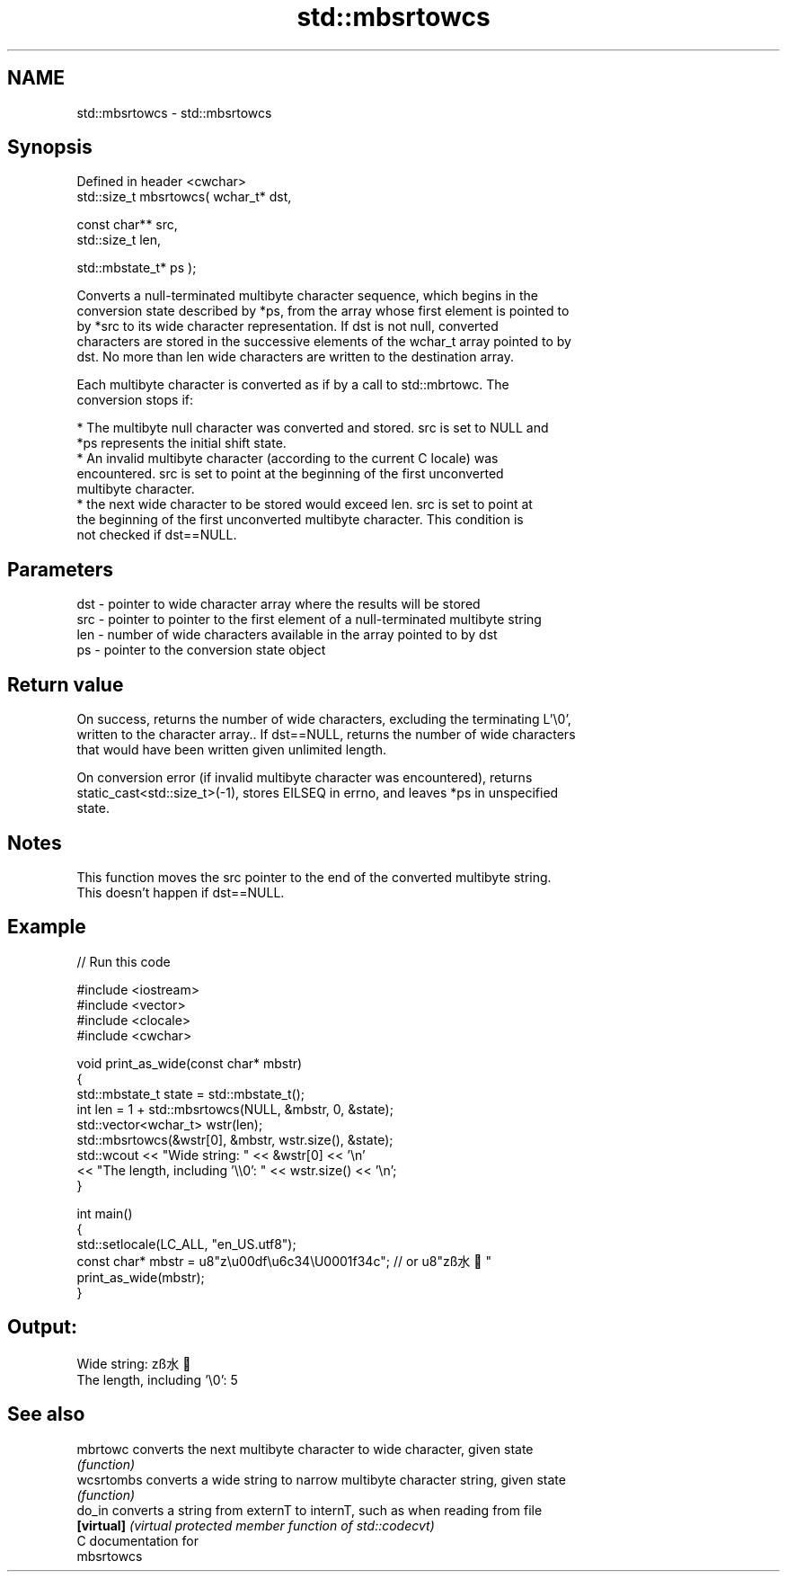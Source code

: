 .TH std::mbsrtowcs 3 "2017.04.02" "http://cppreference.com" "C++ Standard Libary"
.SH NAME
std::mbsrtowcs \- std::mbsrtowcs

.SH Synopsis
   Defined in header <cwchar>
   std::size_t mbsrtowcs( wchar_t* dst,

                          const char** src,
                          std::size_t len,

                          std::mbstate_t* ps );

   Converts a null-terminated multibyte character sequence, which begins in the
   conversion state described by *ps, from the array whose first element is pointed to
   by *src to its wide character representation. If dst is not null, converted
   characters are stored in the successive elements of the wchar_t array pointed to by
   dst. No more than len wide characters are written to the destination array.

   Each multibyte character is converted as if by a call to std::mbrtowc. The
   conversion stops if:

     * The multibyte null character was converted and stored. src is set to NULL and
       *ps represents the initial shift state.
     * An invalid multibyte character (according to the current C locale) was
       encountered. src is set to point at the beginning of the first unconverted
       multibyte character.
     * the next wide character to be stored would exceed len. src is set to point at
       the beginning of the first unconverted multibyte character. This condition is
       not checked if dst==NULL.

.SH Parameters

   dst - pointer to wide character array where the results will be stored
   src - pointer to pointer to the first element of a null-terminated multibyte string
   len - number of wide characters available in the array pointed to by dst
   ps  - pointer to the conversion state object

.SH Return value

   On success, returns the number of wide characters, excluding the terminating L'\\0',
   written to the character array.. If dst==NULL, returns the number of wide characters
   that would have been written given unlimited length.

   On conversion error (if invalid multibyte character was encountered), returns
   static_cast<std::size_t>(-1), stores EILSEQ in errno, and leaves *ps in unspecified
   state.

.SH Notes

   This function moves the src pointer to the end of the converted multibyte string.
   This doesn't happen if dst==NULL.

.SH Example

   
// Run this code

 #include <iostream>
 #include <vector>
 #include <clocale>
 #include <cwchar>
  
 void print_as_wide(const char* mbstr)
 {
     std::mbstate_t state = std::mbstate_t();
     int len = 1 + std::mbsrtowcs(NULL, &mbstr, 0, &state);
     std::vector<wchar_t> wstr(len);
     std::mbsrtowcs(&wstr[0], &mbstr, wstr.size(), &state);
     std::wcout << "Wide string: " << &wstr[0] << '\\n'
                << "The length, including '\\\\0': " << wstr.size() << '\\n';
 }
  
 int main()
 {
     std::setlocale(LC_ALL, "en_US.utf8");
     const char* mbstr = u8"z\\u00df\\u6c34\\U0001f34c"; // or u8"zß水🍌"
     print_as_wide(mbstr);
 }

.SH Output:

 Wide string: zß水🍌
 The length, including '\\0': 5

.SH See also

   mbrtowc   converts the next multibyte character to wide character, given state
             \fI(function)\fP 
   wcsrtombs converts a wide string to narrow multibyte character string, given state
             \fI(function)\fP 
   do_in     converts a string from externT to internT, such as when reading from file
   \fB[virtual]\fP \fI(virtual protected member function of std::codecvt)\fP 
   C documentation for
   mbsrtowcs
